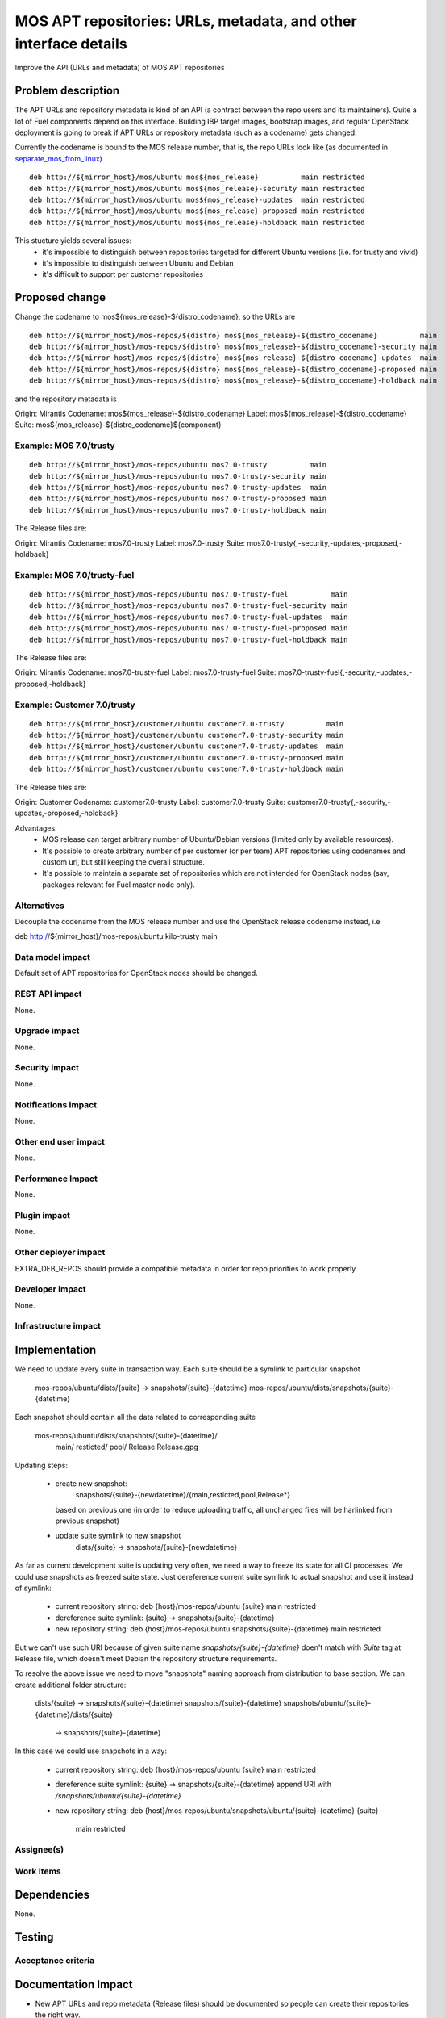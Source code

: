 ..
 This work is licensed under a Creative Commons Attribution 3.0 Unported
 License.

 http://creativecommons.org/licenses/by/3.0/legalcode

=================================================================
MOS APT repositories: URLs, metadata, and other interface details
=================================================================

Improve the API (URLs and metadata) of MOS APT repositories

Problem description
===================

The APT URLs and repository metadata is kind of an API (a contract between
the repo users and its maintainers). Quite a lot of Fuel components depend
on this interface. Building IBP target images, bootstrap images, and regular
OpenStack deployment is going to break if APT URLs or repository metadata
(such as a codename) gets changed.

Currently the codename is bound to the MOS release number, that is, the repo
URLs look like (as documented in separate_mos_from_linux_)

::

 deb http://${mirror_host}/mos/ubuntu mos${mos_release}          main restricted
 deb http://${mirror_host}/mos/ubuntu mos${mos_release}-security main restricted
 deb http://${mirror_host}/mos/ubuntu mos${mos_release}-updates  main restricted
 deb http://${mirror_host}/mos/ubuntu mos${mos_release}-proposed main restricted
 deb http://${mirror_host}/mos/ubuntu mos${mos_release}-holdback main restricted

This stucture yields several issues:
 - it's impossible to distinguish between repositories targeted for different
   Ubuntu versions (i.e. for trusty and vivid)
 - it's impossible to distinguish between Ubuntu and Debian
 - it's difficult to support per customer repositories

.. _separate_mos_from_linux: https://github.com/stackforge/fuel-specs/blob/master/specs/6.1/separate-mos-from-linux.rst


Proposed change
===============

Change the codename to mos${mos_release}-${distro_codename}, so the URLs are

:: 

 deb http://${mirror_host}/mos-repos/${distro} mos${mos_release}-${distro_codename}          main
 deb http://${mirror_host}/mos-repos/${distro} mos${mos_release}-${distro_codename}-security main
 deb http://${mirror_host}/mos-repos/${distro} mos${mos_release}-${distro_codename}-updates  main
 deb http://${mirror_host}/mos-repos/${distro} mos${mos_release}-${distro_codename}-proposed main
 deb http://${mirror_host}/mos-repos/${distro} mos${mos_release}-${distro_codename}-holdback main

and the repository metadata is

Origin: Mirantis
Codename: mos${mos_release}-${distro_codename}
Label: mos${mos_release}-${distro_codename}
Suite: mos${mos_release}-${distro_codename}${component}

Example: MOS 7.0/trusty
-------------------------

:: 

 deb http://${mirror_host}/mos-repos/ubuntu mos7.0-trusty          main
 deb http://${mirror_host}/mos-repos/ubuntu mos7.0-trusty-security main
 deb http://${mirror_host}/mos-repos/ubuntu mos7.0-trusty-updates  main
 deb http://${mirror_host}/mos-repos/ubuntu mos7.0-trusty-proposed main
 deb http://${mirror_host}/mos-repos/ubuntu mos7.0-trusty-holdback main

The Release files are:

Origin: Mirantis
Codename: mos7.0-trusty
Label: mos7.0-trusty
Suite: mos7.0-trusty{,-security,-updates,-proposed,-holdback}

Example: MOS 7.0/trusty-fuel
----------------------------

:: 

 deb http://${mirror_host}/mos-repos/ubuntu mos7.0-trusty-fuel          main
 deb http://${mirror_host}/mos-repos/ubuntu mos7.0-trusty-fuel-security main
 deb http://${mirror_host}/mos-repos/ubuntu mos7.0-trusty-fuel-updates  main
 deb http://${mirror_host}/mos-repos/ubuntu mos7.0-trusty-fuel-proposed main
 deb http://${mirror_host}/mos-repos/ubuntu mos7.0-trusty-fuel-holdback main

The Release files are:

Origin: Mirantis
Codename: mos7.0-trusty-fuel
Label: mos7.0-trusty-fuel
Suite: mos7.0-trusty-fuel{,-security,-updates,-proposed,-holdback}

Example: Customer 7.0/trusty
----------------------------

:: 

 deb http://${mirror_host}/customer/ubuntu customer7.0-trusty          main
 deb http://${mirror_host}/customer/ubuntu customer7.0-trusty-security main
 deb http://${mirror_host}/customer/ubuntu customer7.0-trusty-updates  main
 deb http://${mirror_host}/customer/ubuntu customer7.0-trusty-proposed main
 deb http://${mirror_host}/customer/ubuntu customer7.0-trusty-holdback main

The Release files are:

Origin: Customer
Codename: customer7.0-trusty
Label: customer7.0-trusty
Suite: customer7.0-trusty{,-security,-updates,-proposed,-holdback}

Advantages:
 - MOS release can target arbitrary number of Ubuntu/Debian versions
   (limited only by available resources).
 - It's possible to create arbitrary number of per customer (or per team)
   APT repositories using codenames and custom url, but still keeping
   the overall structure.
 - It's possible to maintain a separate set of repositories which are
   not intended for OpenStack nodes (say, packages relevant for Fuel master
   node only).

Alternatives
------------

Decouple the codename from the MOS release number and use the OpenStack
release codename instead, i.e

deb http://${mirror_host}/mos-repos/ubuntu kilo-trusty main

Data model impact
-----------------

Default set of APT repositories for OpenStack nodes should be changed.

REST API impact
---------------

None.

Upgrade impact
--------------

None.


Security impact
---------------

None.

Notifications impact
--------------------

None.

Other end user impact
---------------------

None.

Performance Impact
------------------

None.

Plugin impact
-------------

None.

Other deployer impact
---------------------

EXTRA_DEB_REPOS should provide a compatible metadata in order for repo
priorities to work properly.

Developer impact
----------------

None.

Infrastructure impact
---------------------


Implementation
==============

We need to update every suite in transaction way.
Each suite should be a symlink to particular snapshot

  mos-repos/ubuntu/dists/{suite} -> snapshots/{suite}-{datetime}
  mos-repos/ubuntu/dists/snapshots/{suite}-{datetime}

Each snapshot should contain all the data related to corresponding suite

  mos-repos/ubuntu/dists/snapshots/{suite}-{datetime}/
     main/
     resticted/
     pool/
     Release
     Release.gpg

Updating steps:

  - create new snapshot:
       snapshots/{suite}-{newdatetime}/{main,resticted,pool,Release*}
    based on previous one (in order to reduce uploading traffic, all
    unchanged files will be harlinked from previous snapshot)

  - update suite symlink to new snapshot
       dists/{suite} -> snapshots/{suite}-{newdatetime}

As far as current development suite is updating very often, we need a way
to freeze its state for all CI processes.
We could use snapshots as freezed suite state. Just dereference current
suite symlink to actual snapshot and use it instead of symlink:

  - current repository string:
    deb {host}/mos-repos/ubuntu {suite} main restricted

  - dereference suite symlink:
    {suite} -> snapshots/{suite}-{datetime}

  - new repository string:
    deb {host}/mos-repos/ubuntu snapshots/{suite}-{datetime} main restricted

But we can't use such URI because of given suite name
`snapshots/{suite}-{datetime}` doen't match with `Suite` tag at Release
file, which doesn't meet Debian the repository structure requirements.

To resolve the above issue we need to move "snapshots" naming approach
from distribution to base section.
We can create additional folder structure:

  dists/{suite} -> snapshots/{suite}-{datetime}
  snapshots/{suite}-{datetime}
  snapshots/ubuntu/{suite}-{datetime}/dists/{suite}
                                             -> snapshots/{suite}-{datetime}
In this case we could use snapshots in a way:

  - current repository string:
    deb {host}/mos-repos/ubuntu {suite} main restricted

  - dereference suite symlink:
    {suite} -> snapshots/{suite}-{datetime}
    append URI with `/snapshots/ubuntu/{suite}-{datetime}`

  - new repository string:
    deb {host}/mos-repos/ubuntu/snapshots/ubuntu/{suite}-{datetime} {suite} \
        main restricted

Assignee(s)
-----------


Work Items
----------


Dependencies
============

None.


Testing
=======


Acceptance criteria
-------------------


Documentation Impact
====================

* New APT URLs and repo metadata (Release files) should be documented so
  people can create their repositories the right way.


References
==========
